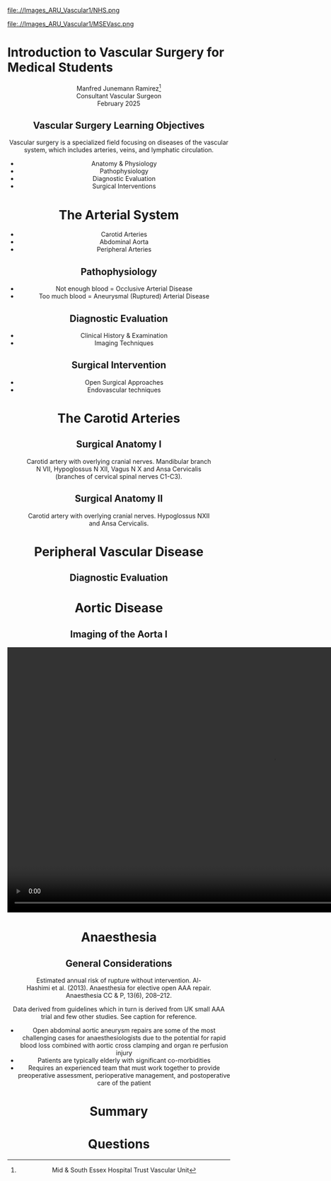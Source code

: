 :REVEAL_PROPERTIES:
#+OPTIONS: reveal_embed_local_resources:t
#+OPTIONS: reveal_width:1400 reveal_height:800
#+OPTIONS: num:nil toc:nil author:nil timestamp:nil
#+REVEAL_INIT_OPTIONS: margin: 0.01, minScale:0.2, maxScale:2.5, transition:'convex'
#+REVEAL_THEME: Sky
#+REVEAL_TITLE_SLIDE:
#+REVEAL_SLIDE_FOOTER: Broomfield MSE Vascular Unit
#+REVEAL_EXTRA_CSS: ./local.css
#+REVEAL_INIT_OPTIONS: slideNumber:true
#+REVEAL_DEFAULT_SLIDE_BACKGROUND: Images_ARU_Vascular1/Hoppman.jpeg
#+REVEAL_DEFAULT_SLIDE_BACKGROUND_OPACITY:0.2
:END:

#+attr_html: :width 15% :align right
file:.//Images_ARU_Vascular1/NHS.png

#+attr_html: :width 12% :align left
file:.//Images_ARU_Vascular1/MSEVasc.png

#+Author: Manfred Junemann Ramirez
#+Email: manfred.ramirez@nhs.net

* Introduction to Vascular Surgery for Medical Students
@@html:<center>@@
Manfred Junemann Ramirez[fn:vasc:Mid & South Essex Hospital Trust
Vascular Unit]\\
Consultant Vascular Surgeon\\
February 2025
** Vascular Surgery Learning Objectives
Vascular surgery is a specialized field focusing on diseases of the vascular system, which includes arteries, veins, and lymphatic circulation.
#+ATTR_REVEAL: :frag (fade-left)
 - Anatomy & Physiology
 - Pathophysiology
 - Diagnostic Evaluation
 - Surgical Interventions
* The Arterial System
#+ATTR_HTML: :width 38%
@@html:<center>@@
[[./Images_ARU_vascular1/Arterial_tree_body.jpg]]

#+REVEAL: split
#+ATTR_REVEAL: :frag (fade-left)
- Carotid Arteries
- Abdominal Aorta
- Peripheral Arteries
** Pathophysiology
#+ATTR_REVEAL: :frag (fade-left)
- Not enough blood = Occlusive Arterial Disease
- Too much blood = Aneurysmal (Ruptured) Arterial Disease
** Diagnostic Evaluation
#+ATTR_REVEAL: :frag (fade-left)
- Clinical History & Examination
- Imaging Techniques
** Surgical Intervention
#+ATTR_REVEAL: :frag (fade-left)
- Open Surgical Approaches
- Endovascular techniques
* The Carotid Arteries
#+ATTR_HTML: :width 40%
@@html:<center>@@
[[./Images_ARU_vascular1/Carotid_Gen.jpeg]]
** Surgical Anatomy I
#+Caption: Carotid artery with overlying cranial nerves. Mandibular branch N VII, Hypoglossus N XII, Vagus N X and Ansa Cervicalis (branches of cervical spinal nerves C1-C3).
#+ATTR_HTML: :width 45% :align left
[[./Images_ARU_Vascular1/Carotid_artery_CN.png]]
** Surgical Anatomy II
#+Caption: Carotid artery with overlying cranial nerves. Hypoglossus NXII and Ansa Cervicalis.
#+ATTR_HTML: :width 45% :align left
[[./Images_ARU_Vascular1/Carotid_artery_CN2.png]]

* Peripheral Vascular Disease
#+ATTR_HTML: :width 40%
@@html:<center>@@
[[./Images_ARU_Vascular1/Dry_Gangraen1.jpg]]

** Diagnostic Evaluation

* Aortic Disease
** Imaging of the Aorta I
@@html:<center><video controls width="1200" height=auto src="./Images_ARU_vascular1/AorticClip1.mp4"></video>@@
* Anaesthesia
 :PROPERTIES:
 :reveal_background: ./Images_ARU_Vascular1/anaesthesia.jpg
 :reveal_background_trans: fade
 :reveal_background_opacity: 0.2
 :END:
** General Considerations
 :PROPERTIES:
 :reveal_background: Images_ARU_Vascular1/anaesthesia.jpg
 :reveal_background_trans: fade
 :reveal_background_opacity: 0.2
 :END:

#+Caption: Estimated annual risk of rupture without intervention. Al-Hashimi et al. (2013). Anaesthesia for elective open AAA repair. Anaesthesia CC & P, 13(6), 208–212.
#+ATTR_HTML: :width 60%
[[./Images_ARU_Vascular1/AAA_rupture_risk_AlHashimi2013.jpg]]

#+BEGIN_NOTES
 Data derived from guidelines which in turn is derived from UK small
 AAA trial and few other studies. See caption for reference.
 #+END_NOTES

#+REVEAL: split
#+ATTR_REVEAL: :frag (fade-left)
- Open abdominal aortic aneurysm repairs are some of the most
  challenging cases for anaesthesiologists due to the potential for
  rapid blood loss combined with aortic cross clamping and organ re
  perfusion injury
- Patients are typically elderly with significant co-morbidities
- Requires an experienced team that must work together to provide
  preoperative assessment, perioperative management, and postoperative
  care of the patient
* Summary
 :PROPERTIES:
 :reveal_background: ./Images_ARU_Vascular1/Venkatesh.jpg
 :reveal_background_trans: fade
 :reveal_background_opacity: 0.2
 :END:
 
* Questions
